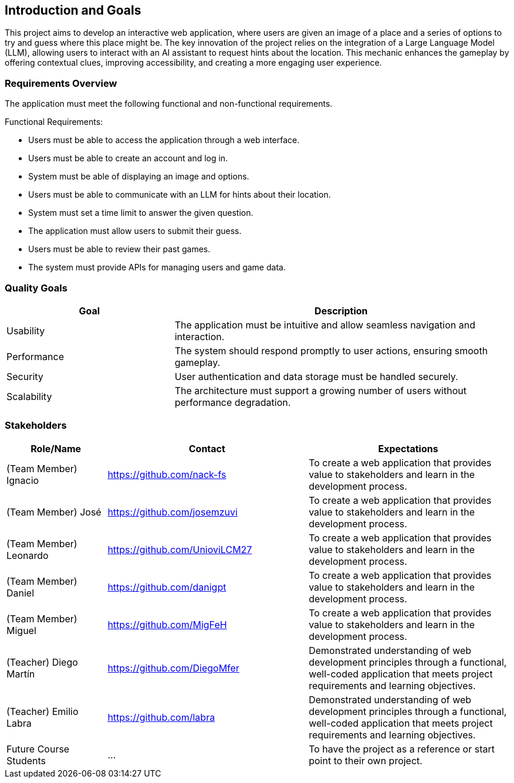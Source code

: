ifndef::imagesdir[:imagesdir: ../images]

[[section-introduction-and-goals]]
== Introduction and Goals

This project aims to develop an interactive web application,
where users are given an image of a place and a series of options
to try and guess where this place might be.
The key innovation of the project relies on the integration of a Large Language Model (LLM),
allowing users to interact with an AI assistant to request hints about the location.
This mechanic enhances the gameplay by offering contextual clues, improving accessibility,
and creating a more engaging user experience.

ifdef::arc42help[]
[role="arc42help"]
****
Describes the relevant requirements and the driving forces that software architects and development team must consider. 
These include

* underlying business goals, 
* essential features, 
* essential functional requirements, 
* quality goals for the architecture and
* relevant stakeholders and their expectations
****
endif::arc42help[]

=== Requirements Overview

The application must meet the following functional and non-functional requirements.

Functional Requirements:

- Users must be able to access the application through a web interface.
- Users must be able to create an account and log in.
- System must be able of displaying an image and options.
- Users must be able to communicate with an LLM for hints about their location.
- System must set a time limit to answer the given question.
- The application must allow users to submit their guess.
- Users must be able to review their past games.
- The system must provide APIs for managing users and game data.

ifdef::arc42help[]
[role="arc42help"]
****
.Contents
Short description of the functional requirements, driving forces, extract (or abstract)
of requirements. Link to (hopefully existing) requirements documents
(with version number and information where to find it).

.Motivation
From the point of view of the end users a system is created or modified to
improve support of a business activity and/or improve the quality.

.Form
Short textual description, probably in tabular use-case format.
If requirements documents exist this overview should refer to these documents.

Keep these excerpts as short as possible. Balance readability of this document with potential redundancy w.r.t to requirements documents.


.Further Information

See https://docs.arc42.org/section-1/[Introduction and Goals] in the arc42 documentation.

****
endif::arc42help[]

=== Quality Goals

[options="header", cols="1,2"]
|===
| Goal         | Description
| Usability   | The application must be intuitive and allow seamless navigation and interaction.
| Performance | The system should respond promptly to user actions, ensuring smooth gameplay.
| Security    | User authentication and data storage must be handled securely.
| Scalability | The architecture must support a growing number of users without performance degradation.
|===

ifdef::arc42help[]
[role="arc42help"]
****
.Contents
The top three (max five) quality goals for the architecture whose fulfillment is of highest importance to the major stakeholders. 
We really mean quality goals for the architecture. Don't confuse them with project goals.
They are not necessarily identical.

Consider this overview of potential topics (based upon the ISO 25010 standard):

image::01_2_iso-25010-topics-EN.drawio.png["Categories of Quality Requirements"]

.Motivation
You should know the quality goals of your most important stakeholders, since they will influence fundamental architectural decisions. 
Make sure to be very concrete about these qualities, avoid buzzwords.
If you as an architect do not know how the quality of your work will be judged...

.Form
A table with quality goals and concrete scenarios, ordered by priorities
****
endif::arc42help[]

=== Stakeholders

ifdef::arc42help[]
[role="arc42help"]
****
.Contents
Explicit overview of stakeholders of the system, i.e. all person, roles or organizations that

* should know the architecture
* have to be convinced of the architecture
* have to work with the architecture or with code
* need the documentation of the architecture for their work
* have to come up with decisions about the system or its development

.Motivation
You should know all parties involved in development of the system or affected by the system.
Otherwise, you may get nasty surprises later in the development process.
These stakeholders determine the extent and the level of detail of your work and its results.

.Form
Table with role names, person names, and their expectations with respect to the architecture and its documentation.
****
endif::arc42help[]

[options="header",cols="1,2,2"]
|===
|Role/Name|Contact|Expectations
| (Team Member) Ignacio | https://github.com/nack-fs | To create a web application that provides value to stakeholders and learn in the development process.
| (Team Member) José | https://github.com/josemzuvi | To create a web application that provides value to stakeholders and learn in the development process.
| (Team Member) Leonardo | https://github.com/UnioviLCM27 | To create a web application that provides value to stakeholders and learn in the development process.
| (Team Member) Daniel | https://github.com/danigpt | To create a web application that provides value to stakeholders and learn in the development process.
| (Team Member) Miguel | https://github.com/MigFeH | To create a web application that provides value to stakeholders and learn in the development process.
| (Teacher) Diego Martín | https://github.com/DiegoMfer | Demonstrated understanding of web development principles through a functional, well-coded application that meets project requirements and learning objectives.
| (Teacher) Emilio Labra | https://github.com/labra | Demonstrated understanding of web development principles through a functional, well-coded application that meets project requirements and learning objectives.
| Future Course Students | ... | To have the project as a reference or start point to their own project.
|===
